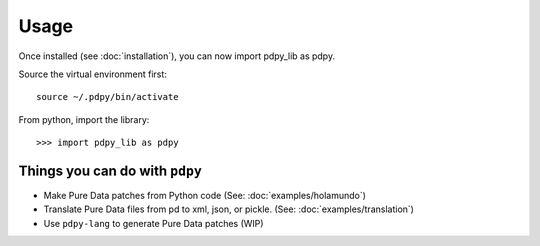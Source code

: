 Usage
=====

Once installed (see :doc:`installation`), you can now import pdpy_lib as pdpy.

Source the virtual environment first::
  
  source ~/.pdpy/bin/activate


From python, import the library::
  
  >>> import pdpy_lib as pdpy


Things you can do with ``pdpy``
-------------------------------

*  Make Pure Data patches from Python code (See: :doc:`examples/holamundo`)
*  Translate Pure Data files from pd to xml, json, or pickle. (See: :doc:`examples/translation`)
*  Use ``pdpy-lang`` to generate Pure Data patches (WIP)
